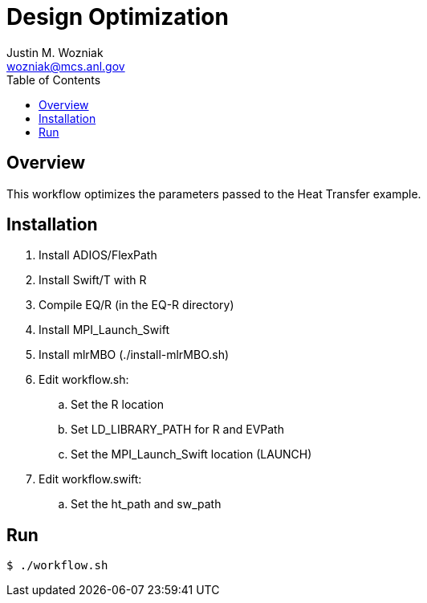 
:toc:

= Design Optimization
Justin M. Wozniak <wozniak@mcs.anl.gov>

== Overview

This workflow optimizes the parameters passed to the Heat Transfer example.

== Installation

. Install ADIOS/FlexPath
. Install Swift/T with R
. Compile EQ/R (in the EQ-R directory)
. Install MPI_Launch_Swift
. Install mlrMBO (./install-mlrMBO.sh)
. Edit workflow.sh:
.. Set the R location
.. Set LD_LIBRARY_PATH for R and EVPath
.. Set the MPI_Launch_Swift location (LAUNCH)
. Edit workflow.swift:
.. Set the ht_path and sw_path

== Run

----
$ ./workflow.sh
----
